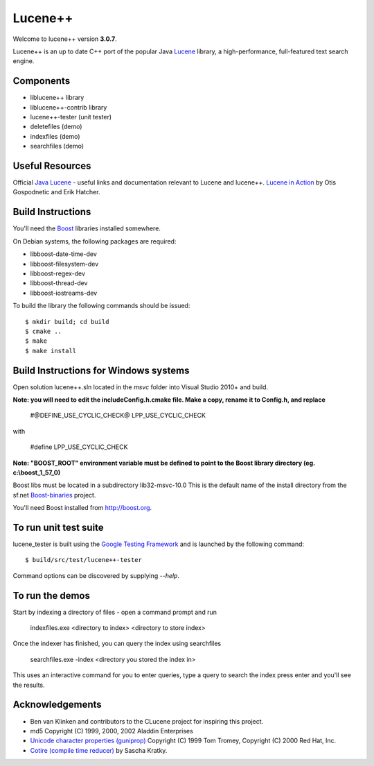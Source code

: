 Lucene++
==========

Welcome to lucene++ version **3.0.7**.

Lucene++ is an up to date C++ port of the popular Java `Lucene <http://lucene.apache.org/>`_ library, a high-performance, full-featured text search engine.


Components
----------------

- liblucene++ library
- liblucene++-contrib library
- lucene++-tester (unit tester)
- deletefiles (demo)
- indexfiles (demo)
- searchfiles (demo)


Useful Resources
----------------

Official `Java Lucene <http://lucene.apache.org/java/docs/index.html>`_ - useful links and documentation relevant to Lucene and lucene++.
`Lucene in Action <http://www.amazon.com/Lucene-Action-Otis-Gospodnetic/dp/1932394281/ref=sr_1_1?ie=UTF8&s=books&qid=1261343174&sr=8-1>`_ by Otis Gospodnetic and Erik Hatcher.


Build Instructions
------------------

You'll need the `Boost <http://www.boost.org>`_ libraries installed somewhere.

On Debian systems, the following packages are required:

- libboost-date-time-dev
- libboost-filesystem-dev
- libboost-regex-dev
- libboost-thread-dev
- libboost-iostreams-dev

To build the library the following commands should be issued::

    $ mkdir build; cd build
    $ cmake ..
    $ make
    $ make install


Build Instructions for Windows systems
--------------------------------------

Open solution lucene++.sln located in the *msvc* folder into Visual Studio 2010+ and build.

**Note: you will need to edit the include\Config.h.cmake file. Make a copy, rename it to Config.h, and replace**

  #@DEFINE_USE_CYCLIC_CHECK@ LPP_USE_CYCLIC_CHECK

with

  #define LPP_USE_CYCLIC_CHECK

**Note: "BOOST_ROOT" environment variable must be defined to point to the Boost library directory (eg. c:\\boost_1_57_0)**

Boost libs must be located in a subdirectory lib32-msvc-10.0 
This is the default name of the install directory from the sf.net  `Boost-binaries <http://sourceforge.net/projects/boost/files/boost-binaries/>`_ project.

You'll need Boost installed from http://boost.org.



To run unit test suite
----------------------

lucene_tester is built using the `Google Testing Framework <https://code.google.com/p/googletest/>`_ and is launched by the following command::

    $ build/src/test/lucene++-tester

Command options can be discovered by supplying `--help`.




To run the demos
----------------

Start by indexing a directory of files - open a command prompt and run

    indexfiles.exe <directory to index> <directory to store index>
	
Once the indexer has finished, you can query the index using searchfiles

    searchfiles.exe -index <directory you stored the index in>

This uses an interactive command for you to enter queries, type a query to search the index press enter and you'll see the results.
	

Acknowledgements
----------------

- Ben van Klinken and contributors to the CLucene project for inspiring this project.
- md5 Copyright (C) 1999, 2000, 2002 Aladdin Enterprises
- `Unicode character properties (guniprop) <http://library.gnome.org/devel/glib/>`_ Copyright (C) 1999 Tom Tromey, Copyright (C) 2000 Red Hat, Inc.
- `Cotire (compile time reducer) <https://github.com/sakra/cotire>`_ by Sascha Kratky.
